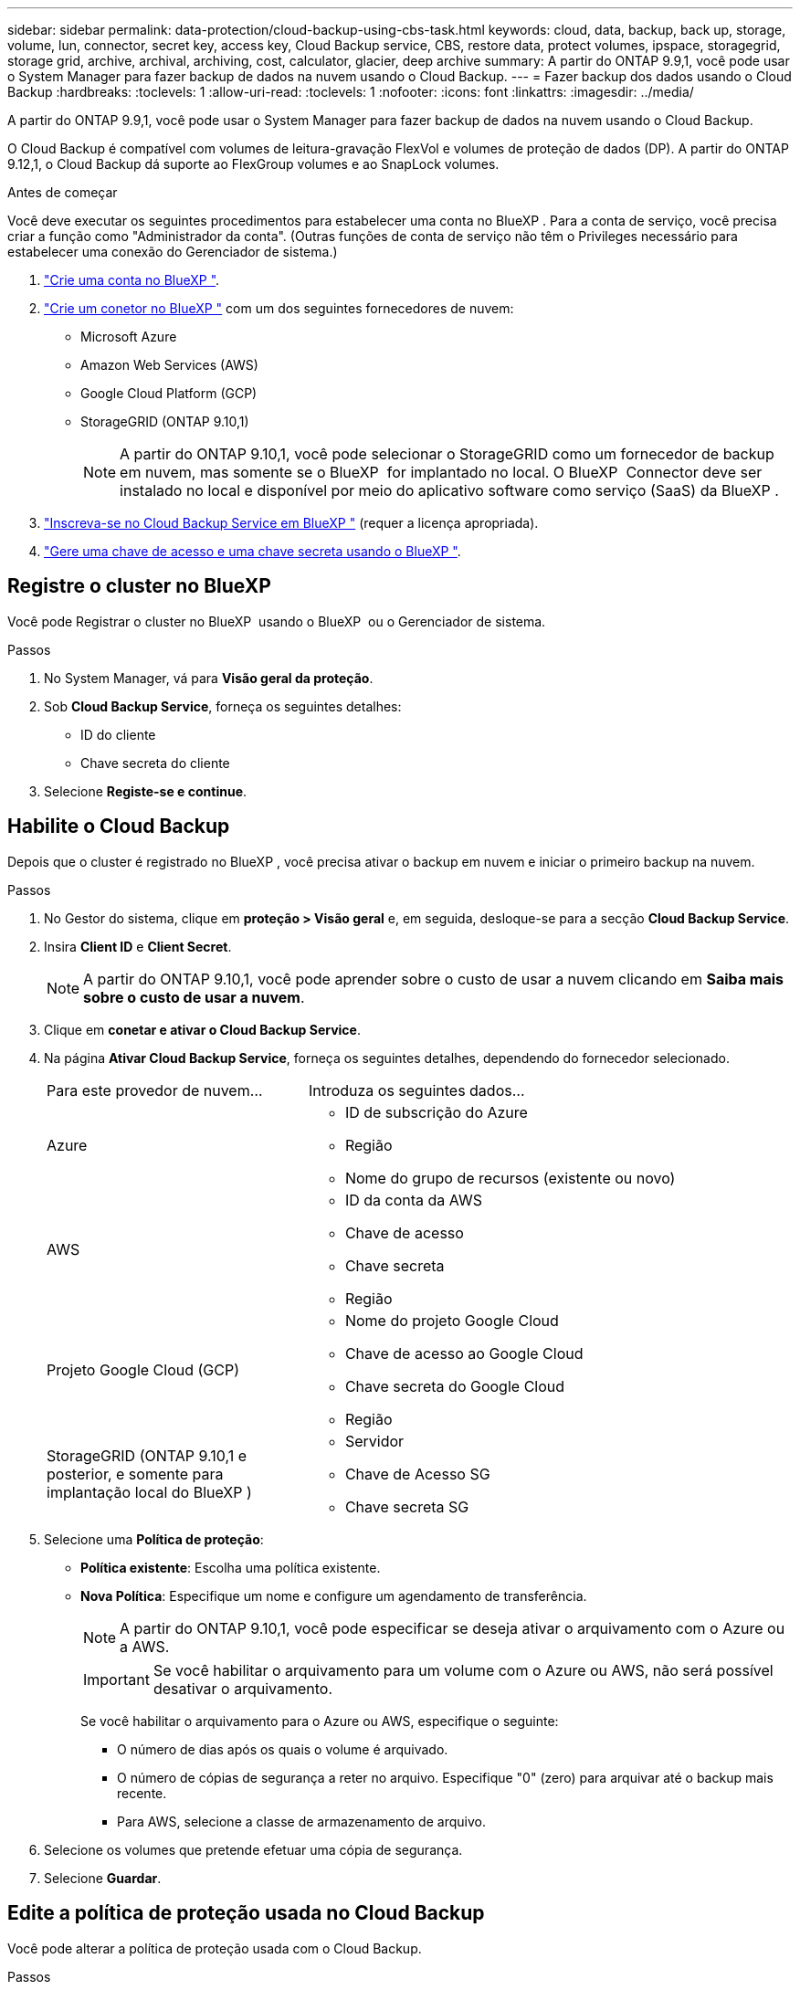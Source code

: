 ---
sidebar: sidebar 
permalink: data-protection/cloud-backup-using-cbs-task.html 
keywords: cloud, data, backup, back up, storage, volume, lun, connector, secret key, access key, Cloud Backup service, CBS, restore data, protect volumes, ipspace, storagegrid, storage grid, archive, archival, archiving, cost, calculator, glacier, deep archive 
summary: A partir do ONTAP 9.9,1, você pode usar o System Manager para fazer backup de dados na nuvem usando o Cloud Backup. 
---
= Fazer backup dos dados usando o Cloud Backup
:hardbreaks:
:toclevels: 1
:allow-uri-read: 
:toclevels: 1
:nofooter: 
:icons: font
:linkattrs: 
:imagesdir: ../media/


[role="lead"]
A partir do ONTAP 9.9,1, você pode usar o System Manager para fazer backup de dados na nuvem usando o Cloud Backup.

O Cloud Backup é compatível com volumes de leitura-gravação FlexVol e volumes de proteção de dados (DP). A partir do ONTAP 9.12,1, o Cloud Backup dá suporte ao FlexGroup volumes e ao SnapLock volumes.

.Antes de começar
Você deve executar os seguintes procedimentos para estabelecer uma conta no BlueXP . Para a conta de serviço, você precisa criar a função como "Administrador da conta". (Outras funções de conta de serviço não têm o Privileges necessário para estabelecer uma conexão do Gerenciador de sistema.)

. link:https://docs.netapp.com/us-en/occm/task_logging_in.html["Crie uma conta no BlueXP "^].
. link:https://docs.netapp.com/us-en/occm/concept_connectors.html["Crie um conetor no BlueXP "^] com um dos seguintes fornecedores de nuvem:
+
** Microsoft Azure
** Amazon Web Services (AWS)
** Google Cloud Platform (GCP)
** StorageGRID (ONTAP 9.10,1)
+

NOTE: A partir do ONTAP 9.10,1, você pode selecionar o StorageGRID como um fornecedor de backup em nuvem, mas somente se o BlueXP  for implantado no local. O BlueXP  Connector deve ser instalado no local e disponível por meio do aplicativo software como serviço (SaaS) da BlueXP .



. link:https://docs.netapp.com/us-en/occm/concept_backup_to_cloud.html["Inscreva-se no Cloud Backup Service em BlueXP "^] (requer a licença apropriada).
. link:https://docs.netapp.com/us-en/occm/task_managing_cloud_central_accounts.html#creating-and-managing-service-accounts["Gere uma chave de acesso e uma chave secreta usando o BlueXP "^].




== Registre o cluster no BlueXP 

Você pode Registrar o cluster no BlueXP  usando o BlueXP  ou o Gerenciador de sistema.

.Passos
. No System Manager, vá para *Visão geral da proteção*.
. Sob *Cloud Backup Service*, forneça os seguintes detalhes:
+
** ID do cliente
** Chave secreta do cliente


. Selecione *Registe-se e continue*.




== Habilite o Cloud Backup

Depois que o cluster é registrado no BlueXP , você precisa ativar o backup em nuvem e iniciar o primeiro backup na nuvem.

.Passos
. No Gestor do sistema, clique em *proteção > Visão geral* e, em seguida, desloque-se para a secção *Cloud Backup Service*.
. Insira *Client ID* e *Client Secret*.
+

NOTE: A partir do ONTAP 9.10,1, você pode aprender sobre o custo de usar a nuvem clicando em *Saiba mais sobre o custo de usar a nuvem*.

. Clique em *conetar e ativar o Cloud Backup Service*.
. Na página *Ativar Cloud Backup Service*, forneça os seguintes detalhes, dependendo do fornecedor selecionado.
+
[cols="35,65"]
|===


| Para este provedor de nuvem... | Introduza os seguintes dados... 


 a| 
Azure
 a| 
** ID de subscrição do Azure
** Região
** Nome do grupo de recursos (existente ou novo)




 a| 
AWS
 a| 
** ID da conta da AWS
** Chave de acesso
** Chave secreta
** Região




 a| 
Projeto Google Cloud (GCP)
 a| 
** Nome do projeto Google Cloud
** Chave de acesso ao Google Cloud
** Chave secreta do Google Cloud
** Região




 a| 
StorageGRID (ONTAP 9.10,1 e posterior, e somente para implantação local do BlueXP )
 a| 
** Servidor
** Chave de Acesso SG
** Chave secreta SG


|===
. Selecione uma *Política de proteção*:
+
** *Política existente*: Escolha uma política existente.
** *Nova Política*: Especifique um nome e configure um agendamento de transferência.
+

NOTE: A partir do ONTAP 9.10,1, você pode especificar se deseja ativar o arquivamento com o Azure ou a AWS.

+

IMPORTANT: Se você habilitar o arquivamento para um volume com o Azure ou AWS, não será possível desativar o arquivamento.

+
Se você habilitar o arquivamento para o Azure ou AWS, especifique o seguinte:

+
*** O número de dias após os quais o volume é arquivado.
*** O número de cópias de segurança a reter no arquivo. Especifique "0" (zero) para arquivar até o backup mais recente.
*** Para AWS, selecione a classe de armazenamento de arquivo.




. Selecione os volumes que pretende efetuar uma cópia de segurança.
. Selecione *Guardar*.




== Edite a política de proteção usada no Cloud Backup

Você pode alterar a política de proteção usada com o Cloud Backup.

.Passos
. No Gestor do sistema, clique em *proteção > Visão geral* e, em seguida, desloque-se para a secção *Cloud Backup Service*.
. Clique image:icon_kabob.gif["Ícone de opções do menu"]em e, em seguida, em *Editar*.
. Selecione uma *Política de proteção*:
+
** *Política existente*: Escolha uma política existente.
** *Nova Política*: Especifique um nome e configure um agendamento de transferência.
+

NOTE: A partir do ONTAP 9.10,1, você pode especificar se deseja ativar o arquivamento com o Azure ou a AWS.

+

IMPORTANT: Se você habilitar o arquivamento para um volume com o Azure ou AWS, não será possível desativar o arquivamento.

+
Se você habilitar o arquivamento para o Azure ou AWS, especifique o seguinte:

+
*** O número de dias após os quais o volume é arquivado.
*** O número de cópias de segurança a reter no arquivo. Especifique "0" (zero) para arquivar até o backup mais recente.
*** Para AWS, selecione a classe de armazenamento de arquivo.




. Selecione *Guardar*.




== Proteger novos volumes ou LUNs na nuvem

Ao criar um novo volume ou LUN, você pode estabelecer uma relação de proteção SnapMirror que permite fazer backup na nuvem para o volume ou LUN.

.Antes de começar
* Você deve ter uma licença SnapMirror.
* LIFs entre clusters devem ser configurados.
* NTP deve ser configurado.
* O cluster deve estar executando o ONTAP 9.9,1.


.Sobre esta tarefa
Não é possível proteger novos volumes ou LUNs na nuvem nas seguintes configurações de cluster:

* O cluster não pode estar em um ambiente MetroCluster.
* O SVM-DR não é compatível.
* Não é possível fazer backup do FlexGroups usando o Cloud Backup.


.Passos
. Ao provisionar um volume ou LUN, na página *proteção* no Gerenciador de sistema, marque a caixa de seleção *Ativar SnapMirror (local ou remoto)*.
. Selecione o tipo de política Cloud Backup.
. Se o backup em nuvem não estiver ativado, selecione *Ativar Cloud Backup Service*.




== Proteger volumes ou LUNs existentes na nuvem

É possível estabelecer uma relação de proteção SnapMirror para volumes e LUNs existentes.

.Passos
. Selecione um volume ou LUN existente e clique em *Protect*.
. Na página *proteger volumes*, especifique *Backup usando o Cloud Backup Service* para a política de proteção.
. Clique em *Protect*.
. Na página *proteção*, marque a caixa de seleção *Ativar SnapMirror (local ou remoto)*.
. Selecione *Ativar Cloud Backup Service*.




== Restaurar dados de arquivos de backup

Você pode executar operações de gerenciamento de backup, como restauração de dados, atualização de relacionamentos e exclusão de relacionamentos, somente quando usar a interface do BlueXP . link:https://docs.netapp.com/us-en/occm/task_restore_backups.html["Restaurar dados de arquivos de backup"]Consulte para obter mais informações.
